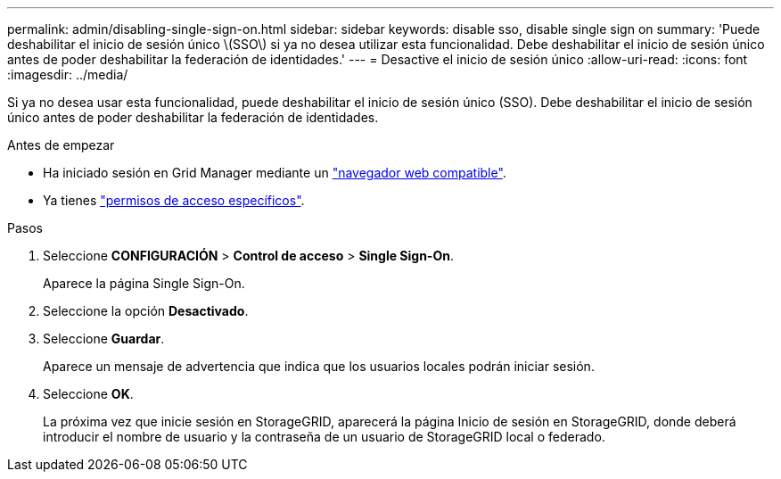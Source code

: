 ---
permalink: admin/disabling-single-sign-on.html 
sidebar: sidebar 
keywords: disable sso, disable single sign on 
summary: 'Puede deshabilitar el inicio de sesión único \(SSO\) si ya no desea utilizar esta funcionalidad. Debe deshabilitar el inicio de sesión único antes de poder deshabilitar la federación de identidades.' 
---
= Desactive el inicio de sesión único
:allow-uri-read: 
:icons: font
:imagesdir: ../media/


[role="lead"]
Si ya no desea usar esta funcionalidad, puede deshabilitar el inicio de sesión único (SSO). Debe deshabilitar el inicio de sesión único antes de poder deshabilitar la federación de identidades.

.Antes de empezar
* Ha iniciado sesión en Grid Manager mediante un link:../admin/web-browser-requirements.html["navegador web compatible"].
* Ya tienes link:admin-group-permissions.html["permisos de acceso específicos"].


.Pasos
. Seleccione *CONFIGURACIÓN* > *Control de acceso* > *Single Sign-On*.
+
Aparece la página Single Sign-On.

. Seleccione la opción *Desactivado*.
. Seleccione *Guardar*.
+
Aparece un mensaje de advertencia que indica que los usuarios locales podrán iniciar sesión.

. Seleccione *OK*.
+
La próxima vez que inicie sesión en StorageGRID, aparecerá la página Inicio de sesión en StorageGRID, donde deberá introducir el nombre de usuario y la contraseña de un usuario de StorageGRID local o federado.


